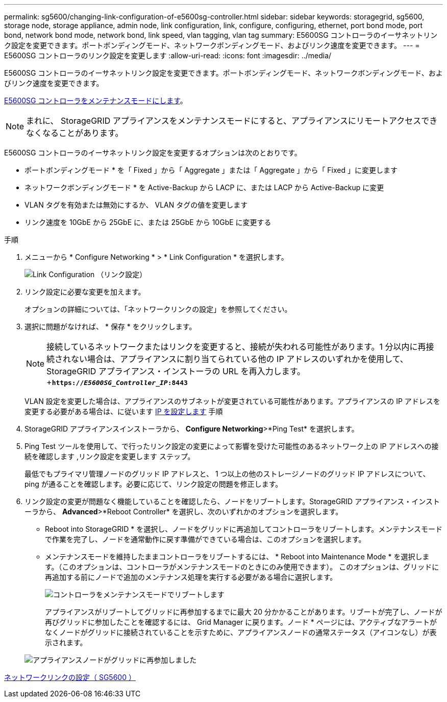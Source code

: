 ---
permalink: sg5600/changing-link-configuration-of-e5600sg-controller.html 
sidebar: sidebar 
keywords: storagegrid, sg5600, storage node, storage appliance, admin node, link configuration, link, configure, configuring, ethernet, port bond mode, port bond, network bond mode, network bond, link speed, vlan tagging, vlan tag 
summary: E5600SG コントローラのイーサネットリンク設定を変更できます。ポートボンディングモード、ネットワークボンディングモード、およびリンク速度を変更できます。 
---
= E5600SG コントローラのリンク設定を変更します
:allow-uri-read: 
:icons: font
:imagesdir: ../media/


[role="lead"]
E5600SG コントローラのイーサネットリンク設定を変更できます。ポートボンディングモード、ネットワークボンディングモード、およびリンク速度を変更できます。

xref:placing-appliance-into-maintenance-mode.adoc[E5600SG コントローラをメンテナンスモードにします]。


NOTE: まれに、 StorageGRID アプライアンスをメンテナンスモードにすると、アプライアンスにリモートアクセスできなくなることがあります。

E5600SG コントローラのイーサネットリンク設定を変更するオプションは次のとおりです。

* ポートボンディングモード * を「 Fixed 」から「 Aggregate 」または「 Aggregate 」から「 Fixed 」に変更します
* ネットワークボンディングモード * を Active-Backup から LACP に、または LACP から Active-Backup に変更
* VLAN タグを有効または無効にするか、 VLAN タグの値を変更します
* リンク速度を 10GbE から 25GbE に、または 25GbE から 10GbE に変更する


.手順
. メニューから * Configure Networking * > * Link Configuration * を選択します。
+
image::../media/link_configuration_option.gif[Link Configuration （リンク設定）]

. [[Change_link_configuration_sg5600, start=2 ]] リンク設定に必要な変更を加えます。
+
オプションの詳細については、「ネットワークリンクの設定」を参照してください。

. 選択に問題がなければ、 * 保存 * をクリックします。
+

NOTE: 接続しているネットワークまたはリンクを変更すると、接続が失われる可能性があります。1 分以内に再接続されない場合は、アプライアンスに割り当てられている他の IP アドレスのいずれかを使用して、 StorageGRID アプライアンス・インストーラの URL を再入力します。 +`*https://_E5600SG_Controller_IP_:8443*`

+
VLAN 設定を変更した場合は、アプライアンスのサブネットが変更されている可能性があります。アプライアンスの IP アドレスを変更する必要がある場合は、に従います xref:setting-ip-configuration-sg5600.adoc[IP を設定します] 手順

. StorageGRID アプライアンスインストーラから、 *Configure Networking*>*Ping Test* を選択します。
. Ping Test ツールを使用して、で行ったリンク設定の変更によって影響を受けた可能性のあるネットワーク上の IP アドレスへの接続を確認します ,リンク設定を変更します ステップ。
+
最低でもプライマリ管理ノードのグリッド IP アドレスと、 1 つ以上の他のストレージノードのグリッド IP アドレスについて、 ping が通ることを確認します。必要に応じて、リンク設定の問題を修正します。

. リンク設定の変更が問題なく機能していることを確認したら、ノードをリブートします。StorageGRID アプライアンス・インストーラから、 *Advanced*>*Reboot Controller* を選択し、次のいずれかのオプションを選択します。
+
** Reboot into StorageGRID * を選択し、ノードをグリッドに再追加してコントローラをリブートします。メンテナンスモードで作業を完了し、ノードを通常動作に戻す準備ができている場合は、このオプションを選択します。
** メンテナンスモードを維持したままコントローラをリブートするには、 * Reboot into Maintenance Mode * を選択します。（このオプションは、コントローラがメンテナンスモードのときにのみ使用できます）。 このオプションは、グリッドに再追加する前にノードで追加のメンテナンス処理を実行する必要がある場合に選択します。
+
image::../media/reboot_controller_from_maintenance_mode.png[コントローラをメンテナンスモードでリブートします]

+
アプライアンスがリブートしてグリッドに再参加するまでに最大 20 分かかることがあります。リブートが完了し、ノードが再びグリッドに参加したことを確認するには、 Grid Manager に戻ります。ノード * ページには、アクティブなアラートがなくノードがグリッドに接続されていることを示すために、アプライアンスノードの通常ステータス（アイコンなし）が表示されます。

+
image::../media/nodes_menu.png[アプライアンスノードがグリッドに再参加しました]





xref:configuring-network-links-sg5600.adoc[ネットワークリンクの設定（ SG5600 ）]
